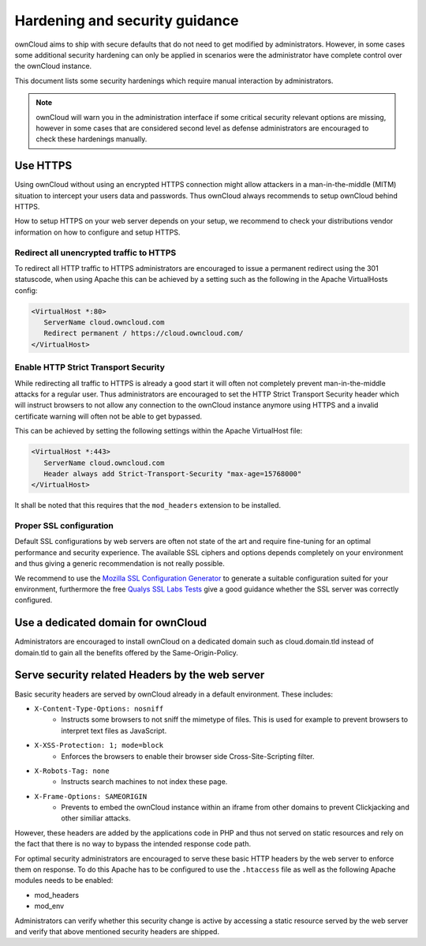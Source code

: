 Hardening and security guidance
===============================
ownCloud aims to ship with secure defaults that do not need to get modified by administrators. However, in some cases
some additional security hardening can only be applied in scenarios were the administrator have complete control over the
ownCloud instance.

This document lists some security hardenings which require manual interaction by administrators.

.. note:: ownCloud will warn you in the administration interface if some critical security relevant options are missing,
          however in some cases that are considered second level as defense administrators are encouraged to check these
          hardenings manually.

Use HTTPS
---------
Using ownCloud without using an encrypted HTTPS connection might allow attackers in a man-in-the-middle (MITM) situation
to intercept your users data and passwords. Thus ownCloud always recommends to setup ownCloud behind HTTPS.

How to setup HTTPS on your web server depends on your setup, we recommend to check your distributions vendor information
on how to configure and setup HTTPS.

Redirect all unencrypted traffic to HTTPS
*****************************************
To redirect all HTTP traffic to HTTPS administrators are encouraged to issue a permanent redirect using the 301 statuscode,
when using Apache this can be achieved by a setting such as the following in the Apache VirtualHosts config:

.. code-block:: none

  <VirtualHost *:80>
     ServerName cloud.owncloud.com
     Redirect permanent / https://cloud.owncloud.com/
  </VirtualHost>

Enable HTTP Strict Transport Security
*************************************
While redirecting all traffic to HTTPS is already a good start it will often not completely prevent man-in-the-middle attacks
for a regular user. Thus administrators are encouraged to set the HTTP Strict Transport Security header which will instruct
browsers to not allow any connection to the ownCloud instance anymore using HTTPS and a invalid certificate warning will
often not be able to get bypassed.

This can be achieved by setting the following settings within the Apache VirtualHost file:

.. code-block:: none

  <VirtualHost *:443>
     ServerName cloud.owncloud.com
     Header always add Strict-Transport-Security "max-age=15768000"
  </VirtualHost>

It shall be noted that this requires that the ``mod_headers`` extension to be installed.

Proper SSL configuration
************************
Default SSL configurations by web servers are often not state of the art and require fine-tuning for an optimal performance
and security experience. The available SSL ciphers and options depends completely on your environment and thus giving a
generic recommendation is not really possible.

We recommend to use the `Mozilla SSL Configuration Generator`_ to generate a suitable configuration suited for your environment,
furthermore the free `Qualys SSL Labs Tests`_ give a good guidance whether the SSL server was correctly configured.

Use a dedicated domain for ownCloud
-----------------------------------
Administrators are encouraged to install ownCloud on a dedicated domain such as cloud.domain.tld instead of domain.tld to
gain all the benefits offered by the Same-Origin-Policy.

Serve security related Headers by the web server
------------------------------------------------
Basic security headers are served by ownCloud already in a default environment. These includes:

- ``X-Content-Type-Options: nosniff``
	- Instructs some browsers to not sniff the mimetype of files. This is used for example to prevent browsers to interpret text files as JavaScript.
- ``X-XSS-Protection: 1; mode=block``
	- Enforces the browsers to enable their browser side Cross-Site-Scripting filter.
- ``X-Robots-Tag: none``
	- Instructs search machines to not index these page.
- ``X-Frame-Options: SAMEORIGIN``
	- Prevents to embed the ownCloud instance within an iframe from other domains to prevent Clickjacking and other similiar attacks.

However, these headers are added by the applications code in PHP and thus not served on static resources and rely on the
fact that there is no way to bypass the intended response code path.

For optimal security administrators are encouraged to serve these basic HTTP headers by the web server to enforce them on
response. To do this Apache has to be configured to use the ``.htaccess`` file as well as the following Apache modules
needs to be enabled:

- mod_headers
- mod_env

Administrators can verify whether this security change is active by accessing a static resource served by the web server
and verify that above mentioned security headers are shipped.

.. _Mozilla SSL Configuration Generator: https://mozilla.github.io/server-side-tls/ssl-config-generator/
.. _Qualys SSL Labs Tests: https://www.ssllabs.com/ssltest/